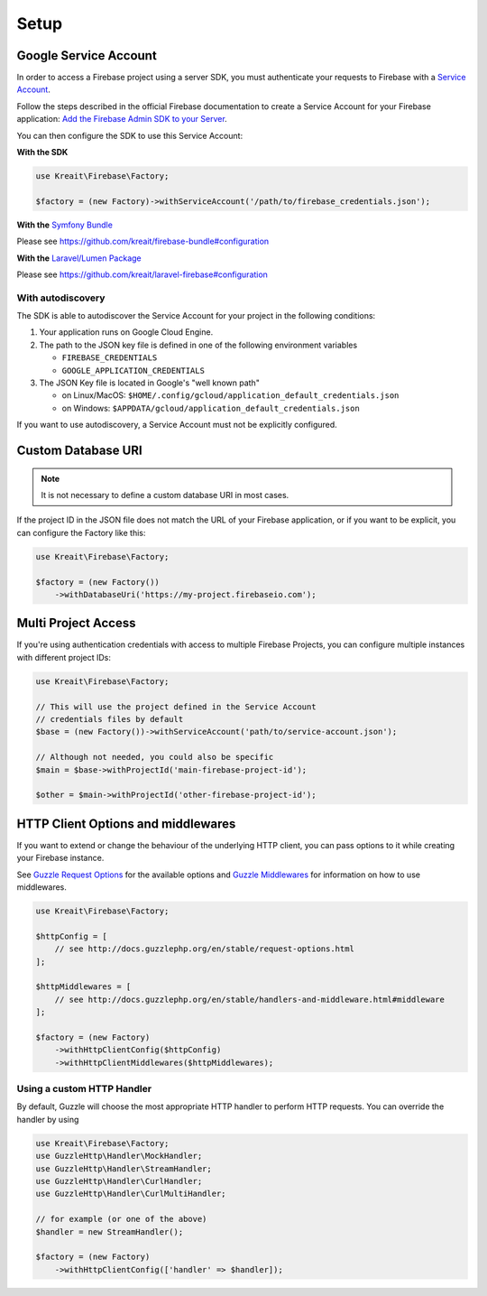 .. _setup:

#####
Setup
#####

**********************
Google Service Account
**********************

In order to access a Firebase project using a server SDK, you must authenticate your requests to Firebase with
a `Service Account <https://developers.google.com/identity/protocols/OAuth2ServiceAccount>`_.

Follow the steps described in the official Firebase documentation to create a Service Account for your Firebase
application:
`Add the Firebase Admin SDK to your Server <https://firebase.google.com/docs/admin/setup#add_firebase_to_your_app>`_.

You can then configure the SDK to use this Service Account:

**With the SDK**

.. code-block:: php

    use Kreait\Firebase\Factory;

    $factory = (new Factory)->withServiceAccount('/path/to/firebase_credentials.json');

**With the** `Symfony Bundle <https://github.com/kreait/firebase-bundle>`_

Please see `https://github.com/kreait/firebase-bundle#configuration <https://github.com/kreait/firebase-bundle#configuration>`_

**With the** `Laravel/Lumen Package <https://github.com/kreait/laravel-firebase>`_

Please see `https://github.com/kreait/laravel-firebase#configuration <https://github.com/kreait/laravel-firebase#configuration>`_

With autodiscovery
==================

The SDK is able to autodiscover the Service Account for your project in the following conditions:

#. Your application runs on Google Cloud Engine.

#. The path to the JSON key file is defined in one of the following environment variables

   * ``FIREBASE_CREDENTIALS``
   * ``GOOGLE_APPLICATION_CREDENTIALS``

#. The JSON Key file is located in Google's "well known path"

   * on Linux/MacOS: ``$HOME/.config/gcloud/application_default_credentials.json``
   * on Windows: ``$APPDATA/gcloud/application_default_credentials.json``

If you want to use autodiscovery, a Service Account must not be explicitly configured.


*******************
Custom Database URI
*******************

.. note::
    It is not necessary to define a custom database URI in most cases.

If the project ID in the JSON file does not match the URL of your Firebase application, or if you want to
be explicit, you can configure the Factory like this:

.. code-block:: php

    use Kreait\Firebase\Factory;

    $factory = (new Factory())
        ->withDatabaseUri('https://my-project.firebaseio.com');

********************
Multi Project Access
********************

If you're using authentication credentials with access to multiple Firebase Projects, you can configure
multiple instances with different project IDs:

.. code-block:: php

    use Kreait\Firebase\Factory;

    // This will use the project defined in the Service Account
    // credentials files by default
    $base = (new Factory())->withServiceAccount('path/to/service-account.json');

    // Although not needed, you could also be specific
    $main = $base->withProjectId('main-firebase-project-id');

    $other = $main->withProjectId('other-firebase-project-id');


***********************************
HTTP Client Options and middlewares
***********************************

If you want to extend or change the behaviour of the underlying HTTP client, you can pass options to it
while creating your Firebase instance.

See `Guzzle Request Options <http://docs.guzzlephp.org/en/stable/request-options.html>`_ for the available options
and `Guzzle Middlewares <http://docs.guzzlephp.org/en/stable/handlers-and-middleware.html#middleware>`_ for
information on how to use middlewares.

.. code-block:: php

    use Kreait\Firebase\Factory;

    $httpConfig = [
        // see http://docs.guzzlephp.org/en/stable/request-options.html
    ];

    $httpMiddlewares = [
        // see http://docs.guzzlephp.org/en/stable/handlers-and-middleware.html#middleware
    ];

    $factory = (new Factory)
        ->withHttpClientConfig($httpConfig)
        ->withHttpClientMiddlewares($httpMiddlewares);

Using a custom HTTP Handler
===========================

By default, Guzzle will choose the most appropriate HTTP handler to perform HTTP requests. You can override the handler
by using

.. code-block:: php

    use Kreait\Firebase\Factory;
    use GuzzleHttp\Handler\MockHandler;
    use GuzzleHttp\Handler\StreamHandler;
    use GuzzleHttp\Handler\CurlHandler;
    use GuzzleHttp\Handler\CurlMultiHandler;

    // for example (or one of the above)
    $handler = new StreamHandler();

    $factory = (new Factory)
        ->withHttpClientConfig(['handler' => $handler]);

